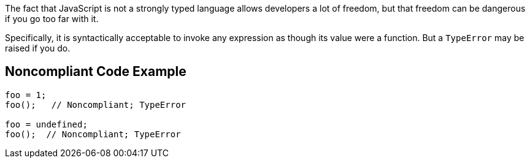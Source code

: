 The fact that JavaScript is not a strongly typed language allows developers a lot of freedom, but that freedom can be dangerous if you go too far with it. 


Specifically, it is syntactically acceptable to invoke any expression as though its value were a function. But a ``++TypeError++`` may be raised if you do.

== Noncompliant Code Example

----
foo = 1;
foo();   // Noncompliant; TypeError

foo = undefined;
foo();  // Noncompliant; TypeError
----
